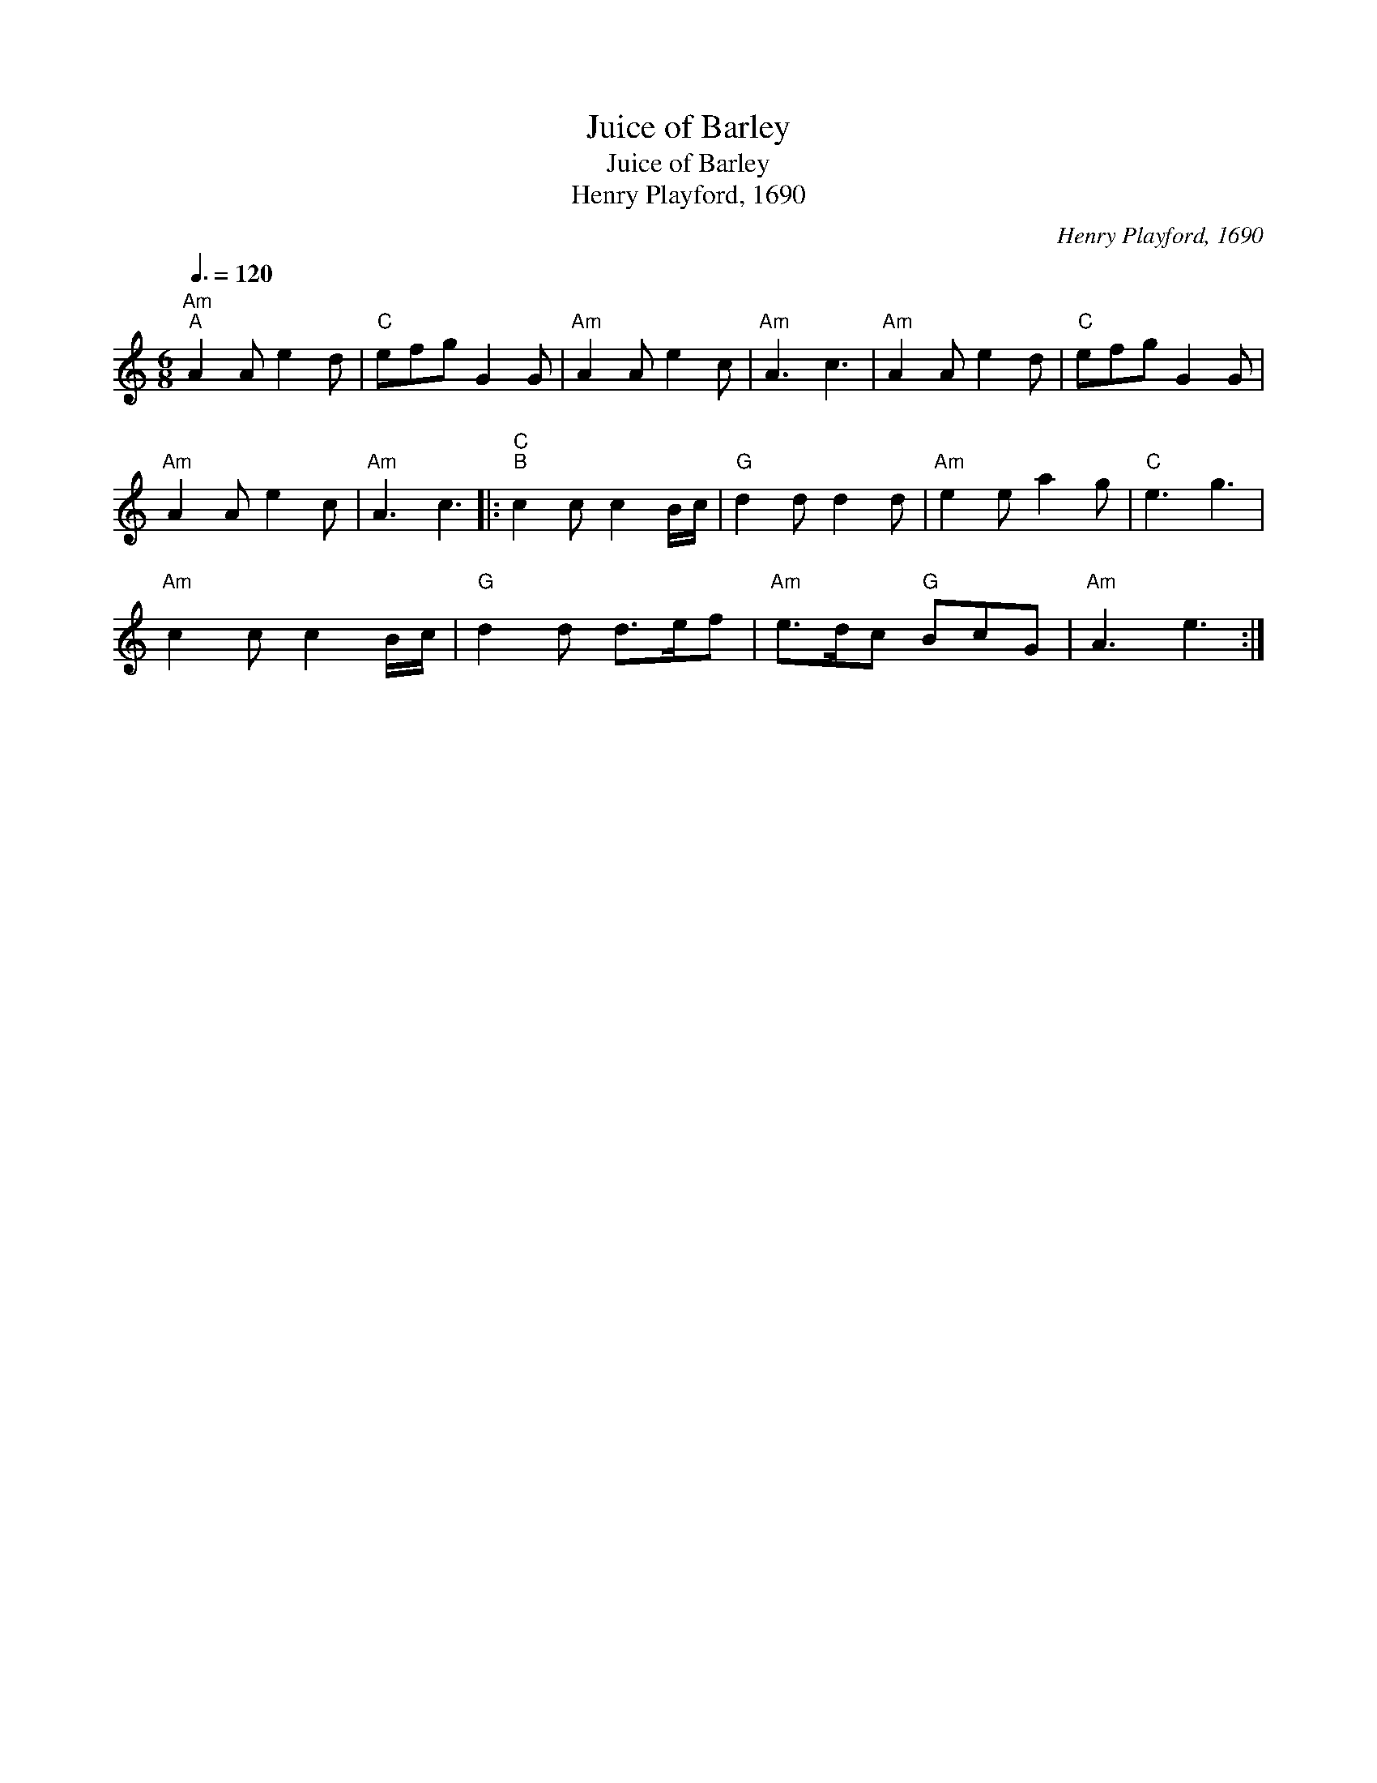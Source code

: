 X:1
T:Juice of Barley
T:Juice of Barley
T:Henry Playford, 1690
C:Henry Playford, 1690
L:1/8
Q:3/8=120
M:6/8
K:C
V:1 treble 
V:1
"Am""^A" A2 A e2 d |"C" efg G2 G |"Am" A2 A e2 c |"Am" A3 c3 |"Am" A2 A e2 d |"C" efg G2 G | %6
"Am" A2 A e2 c |"Am" A3 c3 |:"C""^B" c2 c c2 B/c/ |"G" d2 d d2 d |"Am" e2 e a2 g |"C" e3 g3 | %12
"Am" c2 c c2 B/c/ |"G" d2 d d>ef |"Am" e>dc"G" BcG |"Am" A3 e3 :| %16

